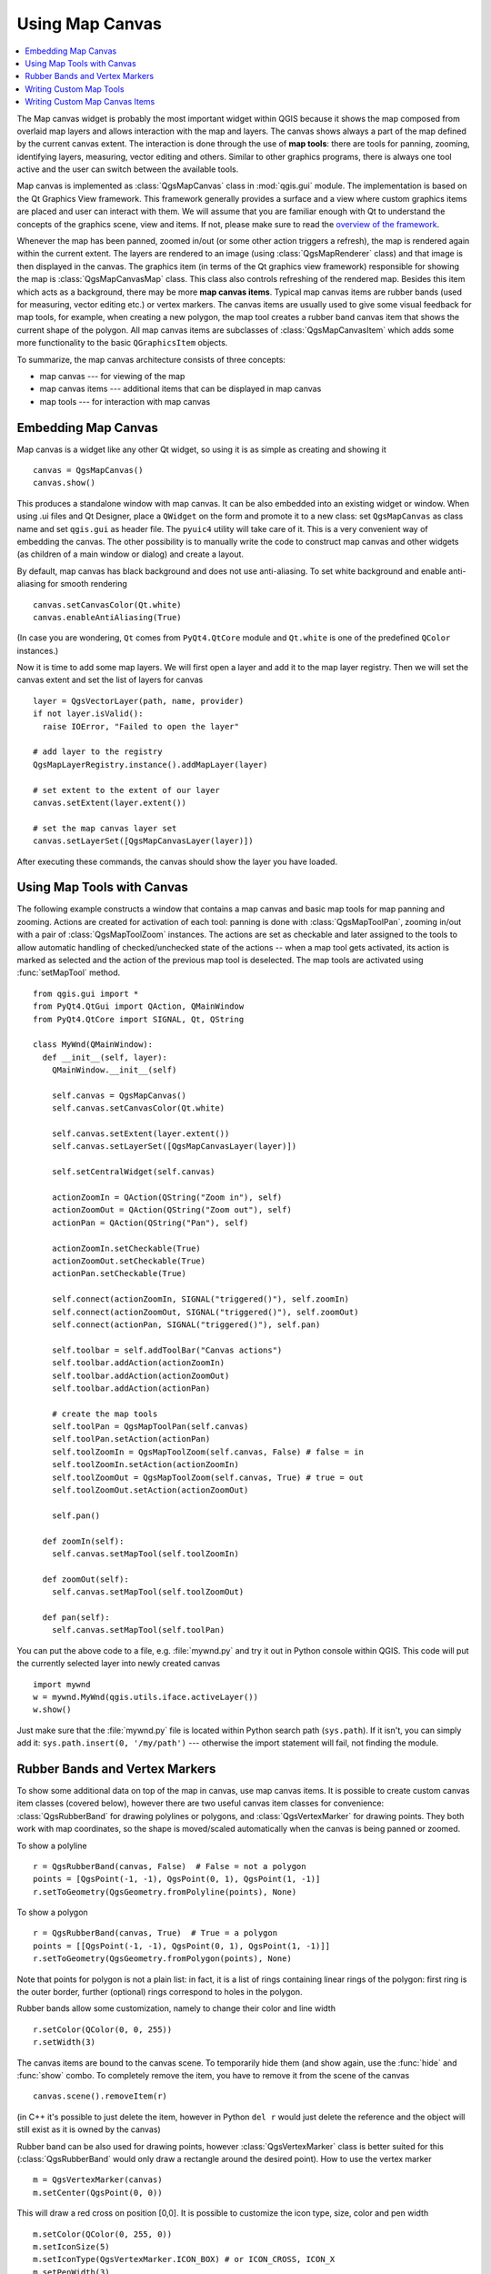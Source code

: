 .. index:: map canvas

.. _canvas:

****************
Using Map Canvas
****************

.. contents::
   :local:

The Map canvas widget is probably the most important widget within QGIS because
it shows the map composed from overlaid map layers and allows interaction with
the map and layers. The canvas shows always a part of the map defined by the
current canvas extent. The interaction is done through the use of **map tools**:
there are tools for panning, zooming, identifying layers, measuring, vector
editing and others. Similar to other graphics programs, there is always one
tool active and the user can switch between the available tools.

Map canvas is implemented as :class:`QgsMapCanvas` class in :mod:`qgis.gui`
module. The implementation is based on the Qt Graphics View framework.
This framework generally provides a surface and a view where custom graphics
items are placed and user can interact with them.  We will assume that you are
familiar enough with Qt to understand the concepts of the graphics scene, view
and items. If not, please make sure to read the `overview of the framework
<http://qt-project.org/doc/qt-4.8/graphicsview.html>`_.

Whenever the map has been panned, zoomed in/out (or some other action triggers
a refresh), the map is rendered again within the current extent. The layers are
rendered to an image (using :class:`QgsMapRenderer` class) and that image is
then displayed in the canvas. The graphics item (in terms of the Qt graphics
view framework) responsible for showing the map is :class:`QgsMapCanvasMap`
class. This class also controls refreshing of the rendered map. Besides this
item which acts as a background, there may be more **map canvas items**.
Typical map canvas items are rubber bands (used for measuring, vector editing
etc.) or vertex markers. The canvas items are usually used to give some visual
feedback for map tools, for example, when creating a new polygon, the map tool
creates a rubber band canvas item that shows the current shape of the polygon.
All map canvas items are subclasses of :class:`QgsMapCanvasItem` which adds
some more functionality to the basic ``QGraphicsItem`` objects.

.. index:: map canvas; architecture

To summarize, the map canvas architecture consists of three concepts:

* map canvas --- for viewing of the map
* map canvas items --- additional items that can be displayed in map canvas
* map tools --- for interaction with map canvas

.. index:: map canvas; embedding

Embedding Map Canvas
====================

Map canvas is a widget like any other Qt widget, so using it is as simple as
creating and showing it

::

  canvas = QgsMapCanvas()
  canvas.show()

This produces a standalone window with map canvas. It can be also embedded into
an existing widget or window. When using .ui files and Qt Designer, place a
``QWidget`` on the form and promote it to a new class: set ``QgsMapCanvas`` as
class name and set ``qgis.gui`` as header file. The ``pyuic4`` utility will
take care of it. This is a very convenient way of embedding the canvas. The
other possibility is to manually write the code to construct map canvas and
other widgets (as children of a main window or dialog) and create a layout.

By default, map canvas has black background and does not use anti-aliasing. To
set white background and enable anti-aliasing for smooth rendering

::

  canvas.setCanvasColor(Qt.white)
  canvas.enableAntiAliasing(True)

(In case you are wondering, ``Qt`` comes from ``PyQt4.QtCore`` module and
``Qt.white`` is one of the predefined ``QColor`` instances.)

Now it is time to add some map layers. We will first open a layer and add it to
the map layer registry. Then we will set the canvas extent and set the list of
layers for canvas

::

  layer = QgsVectorLayer(path, name, provider)
  if not layer.isValid():
    raise IOError, "Failed to open the layer"

  # add layer to the registry
  QgsMapLayerRegistry.instance().addMapLayer(layer)

  # set extent to the extent of our layer
  canvas.setExtent(layer.extent())

  # set the map canvas layer set
  canvas.setLayerSet([QgsMapCanvasLayer(layer)])

After executing these commands, the canvas should show the layer you have
loaded.

.. index:: map canvas; map tools

Using Map Tools with Canvas
===========================

The following example constructs a window that contains a map canvas and basic
map tools for map panning and zooming. Actions are created for activation of
each tool: panning is done with :class:`QgsMapToolPan`, zooming in/out with a
pair of :class:`QgsMapToolZoom` instances. The actions are set as checkable and
later assigned to the tools to allow automatic handling of checked/unchecked
state of the actions -- when a map tool gets activated, its action is marked as
selected and the action of the previous map tool is deselected. The map tools
are activated using :func:`setMapTool` method.

::

  from qgis.gui import *
  from PyQt4.QtGui import QAction, QMainWindow
  from PyQt4.QtCore import SIGNAL, Qt, QString

  class MyWnd(QMainWindow):
    def __init__(self, layer):
      QMainWindow.__init__(self)

      self.canvas = QgsMapCanvas()
      self.canvas.setCanvasColor(Qt.white)

      self.canvas.setExtent(layer.extent())
      self.canvas.setLayerSet([QgsMapCanvasLayer(layer)])

      self.setCentralWidget(self.canvas)

      actionZoomIn = QAction(QString("Zoom in"), self)
      actionZoomOut = QAction(QString("Zoom out"), self)
      actionPan = QAction(QString("Pan"), self)

      actionZoomIn.setCheckable(True)
      actionZoomOut.setCheckable(True)
      actionPan.setCheckable(True)

      self.connect(actionZoomIn, SIGNAL("triggered()"), self.zoomIn)
      self.connect(actionZoomOut, SIGNAL("triggered()"), self.zoomOut)
      self.connect(actionPan, SIGNAL("triggered()"), self.pan)

      self.toolbar = self.addToolBar("Canvas actions")
      self.toolbar.addAction(actionZoomIn)
      self.toolbar.addAction(actionZoomOut)
      self.toolbar.addAction(actionPan)

      # create the map tools
      self.toolPan = QgsMapToolPan(self.canvas)
      self.toolPan.setAction(actionPan)
      self.toolZoomIn = QgsMapToolZoom(self.canvas, False) # false = in
      self.toolZoomIn.setAction(actionZoomIn)
      self.toolZoomOut = QgsMapToolZoom(self.canvas, True) # true = out
      self.toolZoomOut.setAction(actionZoomOut)

      self.pan()

    def zoomIn(self):
      self.canvas.setMapTool(self.toolZoomIn)

    def zoomOut(self):
      self.canvas.setMapTool(self.toolZoomOut)

    def pan(self):
      self.canvas.setMapTool(self.toolPan)


You can put the above code to a file, e.g. :file:`mywnd.py` and try it out in
Python console within QGIS. This code will put the currently selected layer
into newly created canvas

::

  import mywnd
  w = mywnd.MyWnd(qgis.utils.iface.activeLayer())
  w.show()

Just make sure that the :file:`mywnd.py` file is located within Python search
path (``sys.path``). If it isn't, you can simply add it: ``sys.path.insert(0,
'/my/path')`` --- otherwise the import statement will fail, not finding the
module.

.. index:: map canvas; rubber bands, map canvas; vertex markers

Rubber Bands and Vertex Markers
===============================

To show some additional data on top of the map in canvas, use map canvas items.
It is possible to create custom canvas item classes (covered below), however
there are two useful canvas item classes for convenience:
:class:`QgsRubberBand` for drawing polylines or polygons, and
:class:`QgsVertexMarker` for drawing points. They both work with map
coordinates, so the shape is moved/scaled automatically when the canvas is
being panned or zoomed.

To show a polyline

::

  r = QgsRubberBand(canvas, False)  # False = not a polygon
  points = [QgsPoint(-1, -1), QgsPoint(0, 1), QgsPoint(1, -1)]
  r.setToGeometry(QgsGeometry.fromPolyline(points), None)

To show a polygon

::

  r = QgsRubberBand(canvas, True)  # True = a polygon
  points = [[QgsPoint(-1, -1), QgsPoint(0, 1), QgsPoint(1, -1)]]
  r.setToGeometry(QgsGeometry.fromPolygon(points), None)

Note that points for polygon is not a plain list: in fact, it is a list of
rings containing linear rings of the polygon: first ring is the outer border,
further (optional) rings correspond to holes in the polygon.

Rubber bands allow some customization, namely to change their color and line
width

::

  r.setColor(QColor(0, 0, 255))
  r.setWidth(3)

The canvas items are bound to the canvas scene. To temporarily hide them (and
show again, use the :func:`hide` and :func:`show` combo. To completely remove
the item, you have to remove it from the scene of the canvas

::

  canvas.scene().removeItem(r)

(in C++ it's possible to just delete the item, however in Python ``del r``
would just delete the reference and the object will still exist as it is owned
by the canvas)

Rubber band can be also used for drawing points, however
:class:`QgsVertexMarker` class is better suited for this
(:class:`QgsRubberBand` would only draw a rectangle around the desired point).
How to use the vertex marker

::

  m = QgsVertexMarker(canvas)
  m.setCenter(QgsPoint(0, 0))

This will draw a red cross on position [0,0]. It is possible to customize the
icon type, size, color and pen width

::

  m.setColor(QColor(0, 255, 0))
  m.setIconSize(5)
  m.setIconType(QgsVertexMarker.ICON_BOX) # or ICON_CROSS, ICON_X
  m.setPenWidth(3)

For temporary hiding of vertex markers and removing them from canvas, the same
applies as for the rubber bands.

.. index:: map canvas; writing custom map tools

Writing Custom Map Tools
========================

You can write your custom tools, to implement a custom behaviour to actions
performed by users on the canvas.

Map tools should inherit from the :class:`QgsMapTool` class or any derived
class, and selected as active tools in the canvas using the :func:`setMapTool`
method as we have already seen.

Here is an example of a map tool that allows to define a rectangular extent by
clicking and dragging on the canvas. When the rectangle is defined, it prints
its boundary coordinates in the console. It uses the rubber band elements
described before to show the selected rectangle as it is being defined.

::

  class RectangleMapTool(QgsMapToolEmitPoint):
    def __init__(self, canvas):
        self.canvas = canvas
        QgsMapToolEmitPoint.__init__(self, self.canvas)
        self.rubberBand = QgsRubberBand(self.canvas, QGis.Polygon)
        self.rubberBand.setColor(Qt.red)
        self.rubberBand.setWidth(1)
        self.reset()

    def reset(self):
        self.startPoint = self.endPoint = None
        self.isEmittingPoint = False
        self.rubberBand.reset(QGis.Polygon)

    def canvasPressEvent(self, e):
        self.startPoint = self.toMapCoordinates(e.pos())
        self.endPoint = self.startPoint
        self.isEmittingPoint = True
        self.showRect(self.startPoint, self.endPoint)

    def canvasReleaseEvent(self, e):
        self.isEmittingPoint = False
        r = self.rectangle()
        if r is not None:
          print "Rectangle:", r.xMinimum(), r.yMinimum(), r.xMaximum(), r.yMaximum()

    def canvasMoveEvent(self, e):
        if not self.isEmittingPoint:
          return

        self.endPoint = self.toMapCoordinates(e.pos())
        self.showRect(self.startPoint, self.endPoint)

    def showRect(self, startPoint, endPoint):
        self.rubberBand.reset(QGis.Polygon)
        if startPoint.x() == endPoint.x() or startPoint.y() == endPoint.y():
          return

        point1 = QgsPoint(startPoint.x(), startPoint.y())
        point2 = QgsPoint(startPoint.x(), endPoint.y())
        point3 = QgsPoint(endPoint.x(), endPoint.y())
        point4 = QgsPoint(endPoint.x(), startPoint.y())

        self.rubberBand.addPoint(point1, False)
        self.rubberBand.addPoint(point2, False)
        self.rubberBand.addPoint(point3, False)
        self.rubberBand.addPoint(point4, True)    # true to update canvas
        self.rubberBand.show()

    def rectangle(self):
        if self.startPoint is None or self.endPoint is None:
          return None
        elif self.startPoint.x() == self.endPoint.x() or self.startPoint.y() == self.endPoint.y():
          return None

        return QgsRectangle(self.startPoint, self.endPoint)

    def deactivate(self):
        super(RectangleMapTool, self).deactivate()
        self.emit(SIGNAL("deactivated()"))

.. index:: map canvas; writing custom canvas items

Writing Custom Map Canvas Items
===============================

**TODO:**
   how to create a map canvas item


.. TODO - custom application example?

::

  import sys
  from qgis.core import QgsApplication
  from qgis.gui import QgsMapCanvas

  def init():
    a = QgsApplication(sys.argv, True)
    QgsApplication.setPrefixPath('/home/martin/qgis/inst', True)
    QgsApplication.initQgis()
    return a

  def show_canvas(app):
    canvas = QgsMapCanvas()
    canvas.show()
    app.exec_()
  app = init()
  show_canvas(app)
